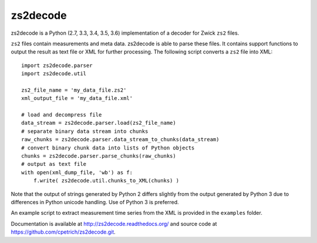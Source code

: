 zs2decode
#########

.. image:: https://travis-ci.org/cpetrich/zs2decode.svg?branch=master
    :target: https://travis-ci.org/cpetrich/zs2decode

zs2decode is a Python (2.7, 3.3, 3.4, 3.5, 3.6) implementation of a
decoder for Zwick ``zs2`` files.

``zs2`` files contain measurements and meta data. zs2decode is able to
parse these files. It contains support functions to output the result as
text file or XML for further processing.
The following script converts a ``zs2`` file into XML::

    import zs2decode.parser
    import zs2decode.util

    zs2_file_name = 'my_data_file.zs2'
    xml_output_file = 'my_data_file.xml'

    # load and decompress file
    data_stream = zs2decode.parser.load(zs2_file_name)
    # separate binary data stream into chunks
    raw_chunks = zs2decode.parser.data_stream_to_chunks(data_stream)
    # convert binary chunk data into lists of Python objects
    chunks = zs2decode.parser.parse_chunks(raw_chunks)
    # output as text file
    with open(xml_dump_file, 'wb') as f:
        f.write( zs2decode.util.chunks_to_XML(chunks) )


Note that the output of strings generated by Python 2 differs slightly
from the output generated by Python 3 due to differences in Python unicode
handling. Use of Python 3 is preferred.

An example script to extract measurement time series from the XML is
provided in the ``examples`` folder.

Documentation is available at `<http://zs2decode.readthedocs.org/>`_
and source code at `<https://github.com/cpetrich/zs2decode.git>`_.
